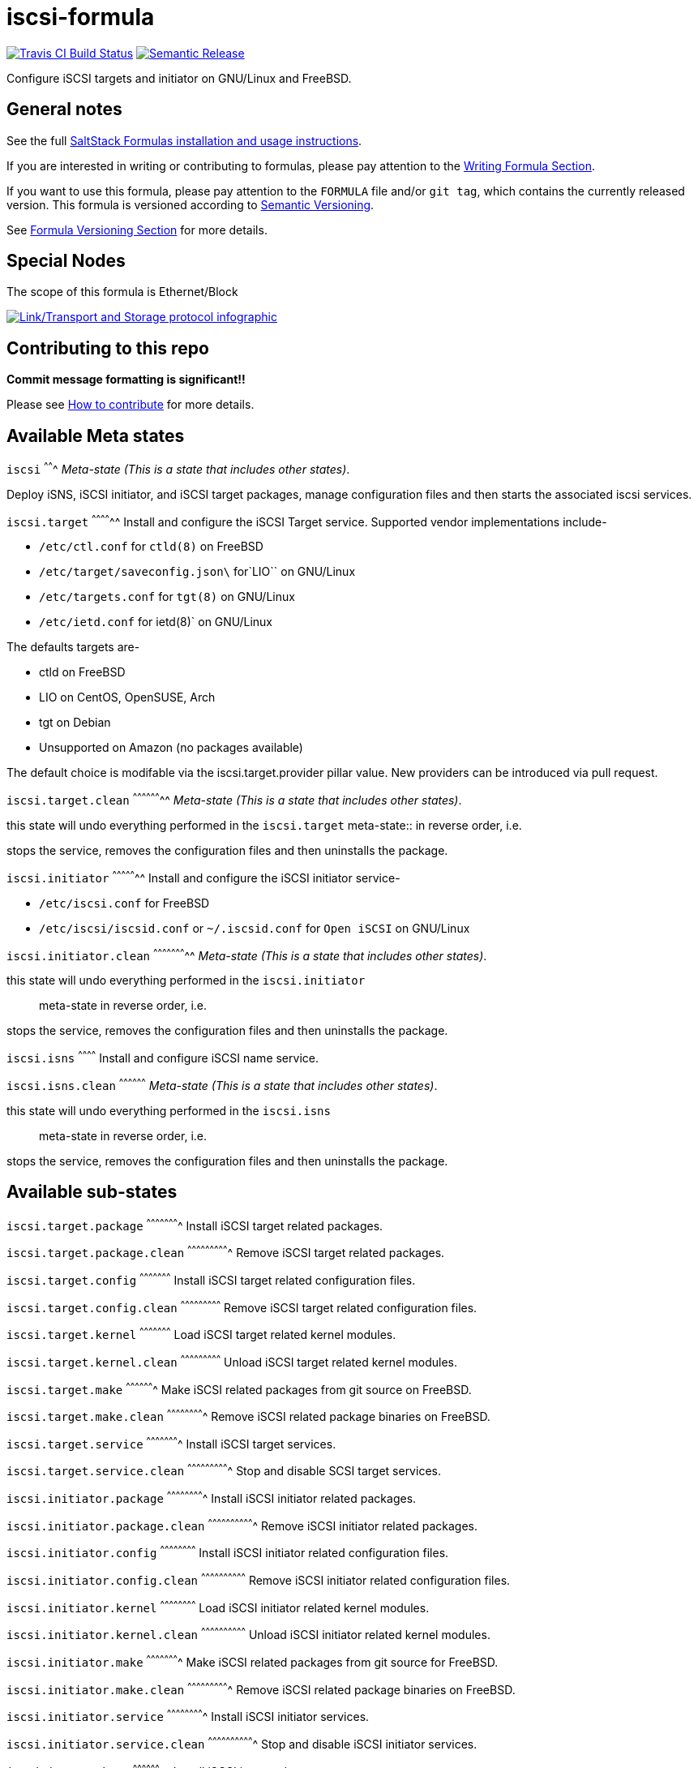 = iscsi-formula

https://travis-ci.com/saltstack-formulas/iscsi-formula[image:https://travis-ci.com/saltstack-formulas/iscsi-formula.svg?branch=master[Travis CI Build Status]]
https://github.com/semantic-release/semantic-release[image:https://img.shields.io/badge/%20%20%F0%9F%93%A6%F0%9F%9A%80-semantic--release-e10079.svg[Semantic Release]]

Configure iSCSI targets and initiator on GNU/Linux and FreeBSD.

== General notes

See the full
https://docs.saltstack.com/en/latest/topics/development/conventions/formulas.html[SaltStack
Formulas installation and usage instructions].

If you are interested in writing or contributing to formulas, please pay
attention to the
https://docs.saltstack.com/en/latest/topics/development/conventions/formulas.html#writing-formulas[Writing
Formula Section].

If you want to use this formula, please pay attention to the `FORMULA`
file and/or `git tag`, which contains the currently released version.
This formula is versioned according to http://semver.org/[Semantic
Versioning].

See
https://docs.saltstack.com/en/latest/topics/development/conventions/formulas.html#versioning[Formula
Versioning Section] for more details.

== Special Nodes

The scope of this formula is Ethernet/Block

https://github.com/saltstack-formulas/iscsi-formula[image:link-transport-storage-protocols.png[Link/Transport and Storage protocol infographic]]

== Contributing to this repo

*Commit message formatting is significant!!*

Please see
xref:main::CONTRIBUTING.adoc[How
to contribute] for more details.

== Available Meta states

`iscsi` ^^^^^^^ _Meta-state (This is a state that includes other
states)_.

Deploy iSNS, iSCSI initiator, and iSCSI target packages, manage
configuration files and then starts the associated iscsi services.

`iscsi.target` ^^^^^^^^^^^^^^ Install and configure the iSCSI Target
service. Supported vendor implementations include-

* `/etc/ctl.conf` for `ctld(8)` on FreeBSD
* `/etc/target/saveconfig.json\` for`LIO`` on GNU/Linux
* `/etc/targets.conf` for `tgt(8)` on GNU/Linux
* `/etc/ietd.conf` for [.title-ref]#ietd(8)#` on GNU/Linux

The defaults targets are-

* ctld on FreeBSD
* LIO on CentOS, OpenSUSE, Arch
* tgt on Debian
* Unsupported on Amazon (no packages available)

The default choice is modifable via the
[.title-ref]#iscsi.target.provider# pillar value. New providers can be
introduced via pull request.

`iscsi.target.clean` ^^^^^^^^^^^^^^^^^^^^ _Meta-state (This is a state
that includes other states)_.

this state will undo everything performed in the `iscsi.target`
meta-state::
  in reverse order, i.e.

stops the service, removes the configuration files and then uninstalls
the package.

`iscsi.initiator` ^^^^^^^^^^^^^^^^^ Install and configure the iSCSI
initiator service-

* `/etc/iscsi.conf` for FreeBSD
* `/etc/iscsi/iscsid.conf` or `~/.iscsid.conf` for `Open iSCSI` on
GNU/Linux

`iscsi.initiator.clean` ^^^^^^^^^^^^^^^^^^^^^^^ _Meta-state (This is a
state that includes other states)_.

this state will undo everything performed in the `iscsi.initiator`::
  meta-state in reverse order, i.e.

stops the service, removes the configuration files and then uninstalls
the package.

`iscsi.isns` ^^^^^^^^^^^^ Install and configure iSCSI name service.

`iscsi.isns.clean` ^^^^^^^^^^^^^^^^^^ _Meta-state (This is a state that
includes other states)_.

this state will undo everything performed in the `iscsi.isns`::
  meta-state in reverse order, i.e.

stops the service, removes the configuration files and then uninstalls
the package.

== Available sub-states

`iscsi.target.package` ^^^^^^^^^^^^^^^^^^^^^^ Install iSCSI target
related packages.

`iscsi.target.package.clean` ^^^^^^^^^^^^^^^^^^^^^^^^^^^^ Remove iSCSI
target related packages.

`iscsi.target.config` ^^^^^^^^^^^^^^^^^^^^^ Install iSCSI target related
configuration files.

`iscsi.target.config.clean` ^^^^^^^^^^^^^^^^^^^^^^^^^^^ Remove iSCSI
target related configuration files.

`iscsi.target.kernel` ^^^^^^^^^^^^^^^^^^^^^ Load iSCSI target related
kernel modules.

`iscsi.target.kernel.clean` ^^^^^^^^^^^^^^^^^^^^^^^^^^^ Unload iSCSI
target related kernel modules.

`iscsi.target.make` ^^^^^^^^^^^^^^^^^^^ Make iSCSI related packages from
git source on FreeBSD.

`iscsi.target.make.clean` ^^^^^^^^^^^^^^^^^^^^^^^^^ Remove iSCSI related
package binaries on FreeBSD.

`iscsi.target.service` ^^^^^^^^^^^^^^^^^^^^^^ Install iSCSI target
services.

`iscsi.target.service.clean` ^^^^^^^^^^^^^^^^^^^^^^^^^^^^ Stop and
disable SCSI target services.

`iscsi.initiator.package` ^^^^^^^^^^^^^^^^^^^^^^^^^ Install iSCSI
initiator related packages.

`iscsi.initiator.package.clean` ^^^^^^^^^^^^^^^^^^^^^^^^^^^^^^^ Remove
iSCSI initiator related packages.

`iscsi.initiator.config` ^^^^^^^^^^^^^^^^^^^^^^^^ Install iSCSI
initiator related configuration files.

`iscsi.initiator.config.clean` ^^^^^^^^^^^^^^^^^^^^^^^^^^^^^^ Remove
iSCSI initiator related configuration files.

`iscsi.initiator.kernel` ^^^^^^^^^^^^^^^^^^^^^^^^ Load iSCSI initiator
related kernel modules.

`iscsi.initiator.kernel.clean` ^^^^^^^^^^^^^^^^^^^^^^^^^^^^^^ Unload
iSCSI initiator related kernel modules.

`iscsi.initiator.make` ^^^^^^^^^^^^^^^^^^^^^^ Make iSCSI related
packages from git source for FreeBSD.

`iscsi.initiator.make.clean` ^^^^^^^^^^^^^^^^^^^^^^^^^^^^ Remove iSCSI
related package binaries on FreeBSD.

`iscsi.initiator.service` ^^^^^^^^^^^^^^^^^^^^^^^^^ Install iSCSI
initiator services.

`iscsi.initiator.service.clean` ^^^^^^^^^^^^^^^^^^^^^^^^^^^^^^^ Stop and
disable iSCSI initiator services.

`iscsi.isns.package` ^^^^^^^^^^^^^^^^^^^^ Install iSCSI isns packages.

`iscsi.isns.package.clean` ^^^^^^^^^^^^^^^^^^^^^^^^^^ Remove iSCSI isns
packages.

`iscsi.isns.config` ^^^^^^^^^^^^^^^^^^^ Customises iscsi isns
configuration. Requires `iscsi.isns.package` via include list.

`iscsi.isns.config.clean` ^^^^^^^^^^^^^^^^^^^^^^^^^ Remove iSCSI isns
configuration files.

`iscsi.isns.make` ^^^^^^^^^^^^^^^^^ This state makes iscsi isns services
on FreeBSD.

`iscsi.isns.make.clean` ^^^^^^^^^^^^^^^^^^^^^^^ Removes iSCSI isns
binaries on FreeBSD.

`iscsi.isns.service` ^^^^^^^^^^^^^^^^^^^^ Start iscsi isns services.
Requires `iscsi.isns.config` via include list.

`iscsi.isns.service.clean` ^^^^^^^^^^^^^^^^^^^^^^^^^^ _Meta-state (This
is a state that includes other states)_.

this state will undo everything performed in the `iscsi.isns`
meta-state::
  in reverse order, i.e.

stops the service, removes the configuration files and then uninstalls
the package.

== Testing

Linux testing is done with `kitchen-salt`.

=== Requirements

* Ruby
* Docker

[source,bash]
----
$ gem install bundler
$ bundle install
$ bin/kitchen test [platform]
----

Where `[platform]` is the platform name defined in `kitchen.yml`, e.g.
`debian-9-2019-2-py3`.

=== `bin/kitchen converge`

Creates the docker instance and runs the `iscsi` main state, ready for
testing.

=== `bin/kitchen verify`

Runs the `inspec` tests on the actual instance.

=== `bin/kitchen destroy`

Removes the docker instance.

=== `bin/kitchen test`

Runs all of the stages above in one go: i.e. `destroy` + `converge` +
`verify` + `destroy`.

=== `bin/kitchen login`

Gives you SSH access to the instance for manual testing.
